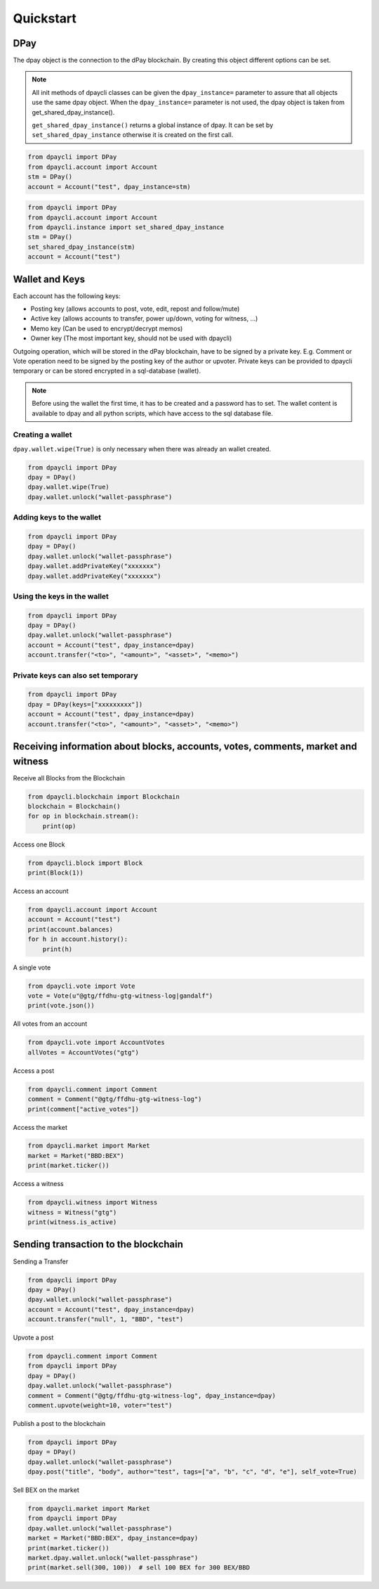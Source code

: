 Quickstart
==========

DPay
-----
The dpay object is the connection to the dPay blockchain.
By creating this object different options can be set.

.. note:: All init methods of dpaycli classes can be given
          the ``dpay_instance=`` parameter to assure that
          all objects use the same dpay object. When the
          ``dpay_instance=`` parameter is not used, the
          dpay object is taken from get_shared_dpay_instance().

          ``get_shared_dpay_instance()`` returns a global instance of dpay.
          It can be set by ``set_shared_dpay_instance`` otherwise it is created
          on the first call.

.. code-block:: python

   from dpaycli import DPay
   from dpaycli.account import Account
   stm = DPay()
   account = Account("test", dpay_instance=stm)

.. code-block:: python

   from dpaycli import DPay
   from dpaycli.account import Account
   from dpaycli.instance import set_shared_dpay_instance
   stm = DPay()
   set_shared_dpay_instance(stm)
   account = Account("test")

Wallet and Keys
---------------
Each account has the following keys:

* Posting key (allows accounts to post, vote, edit, repost and follow/mute)
* Active key (allows accounts to transfer, power up/down, voting for witness, ...)
* Memo key (Can be used to encrypt/decrypt memos)
* Owner key (The most important key, should not be used with dpaycli)

Outgoing operation, which will be stored in the dPay blockchain, have to be
signed by a private key. E.g. Comment or Vote operation need to be signed by the posting key
of the author or upvoter. Private keys can be provided to dpaycli temporary or can be
stored encrypted in a sql-database (wallet).

.. note:: Before using the wallet the first time, it has to be created and a password has
          to set. The wallet content is available to dpay and all python scripts, which have
          access to the sql database file.

Creating a wallet
~~~~~~~~~~~~~~~~~
``dpay.wallet.wipe(True)`` is only necessary when there was already an wallet created.

.. code-block:: python

   from dpaycli import DPay
   dpay = DPay()
   dpay.wallet.wipe(True)
   dpay.wallet.unlock("wallet-passphrase")

Adding keys to the wallet
~~~~~~~~~~~~~~~~~~~~~~~~~
.. code-block:: python

   from dpaycli import DPay
   dpay = DPay()
   dpay.wallet.unlock("wallet-passphrase")
   dpay.wallet.addPrivateKey("xxxxxxx")
   dpay.wallet.addPrivateKey("xxxxxxx")

Using the keys in the wallet
~~~~~~~~~~~~~~~~~~~~~~~~~~~~

.. code-block:: python

   from dpaycli import DPay
   dpay = DPay()
   dpay.wallet.unlock("wallet-passphrase")
   account = Account("test", dpay_instance=dpay)
   account.transfer("<to>", "<amount>", "<asset>", "<memo>")

Private keys can also set temporary
~~~~~~~~~~~~~~~~~~~~~~~~~~~~~~~~~~~

.. code-block:: python

   from dpaycli import DPay
   dpay = DPay(keys=["xxxxxxxxx"])
   account = Account("test", dpay_instance=dpay)
   account.transfer("<to>", "<amount>", "<asset>", "<memo>")

Receiving information about blocks, accounts, votes, comments, market and witness
---------------------------------------------------------------------------------

Receive all Blocks from the Blockchain

.. code-block:: python

   from dpaycli.blockchain import Blockchain
   blockchain = Blockchain()
   for op in blockchain.stream():
       print(op)

Access one Block

.. code-block:: python

   from dpaycli.block import Block
   print(Block(1))

Access an account

.. code-block:: python

   from dpaycli.account import Account
   account = Account("test")
   print(account.balances)
   for h in account.history():
       print(h)

A single vote

.. code-block:: python

   from dpaycli.vote import Vote
   vote = Vote(u"@gtg/ffdhu-gtg-witness-log|gandalf")
   print(vote.json())

All votes from an account

.. code-block:: python

   from dpaycli.vote import AccountVotes
   allVotes = AccountVotes("gtg")

Access a post

.. code-block:: python

   from dpaycli.comment import Comment
   comment = Comment("@gtg/ffdhu-gtg-witness-log")
   print(comment["active_votes"])

Access the market

.. code-block:: python

   from dpaycli.market import Market
   market = Market("BBD:BEX")
   print(market.ticker())

Access a witness

.. code-block:: python

   from dpaycli.witness import Witness
   witness = Witness("gtg")
   print(witness.is_active)

Sending transaction to the blockchain
-------------------------------------

Sending a Transfer

.. code-block:: python

   from dpaycli import DPay
   dpay = DPay()
   dpay.wallet.unlock("wallet-passphrase")
   account = Account("test", dpay_instance=dpay)
   account.transfer("null", 1, "BBD", "test")

Upvote a post

.. code-block:: python

   from dpaycli.comment import Comment
   from dpaycli import DPay
   dpay = DPay()
   dpay.wallet.unlock("wallet-passphrase")
   comment = Comment("@gtg/ffdhu-gtg-witness-log", dpay_instance=dpay)
   comment.upvote(weight=10, voter="test")

Publish a post to the blockchain

.. code-block:: python

   from dpaycli import DPay
   dpay = DPay()
   dpay.wallet.unlock("wallet-passphrase")
   dpay.post("title", "body", author="test", tags=["a", "b", "c", "d", "e"], self_vote=True)

Sell BEX on the market

.. code-block:: python

   from dpaycli.market import Market
   from dpaycli import DPay
   dpay.wallet.unlock("wallet-passphrase")
   market = Market("BBD:BEX", dpay_instance=dpay)
   print(market.ticker())
   market.dpay.wallet.unlock("wallet-passphrase")
   print(market.sell(300, 100))  # sell 100 BEX for 300 BEX/BBD

